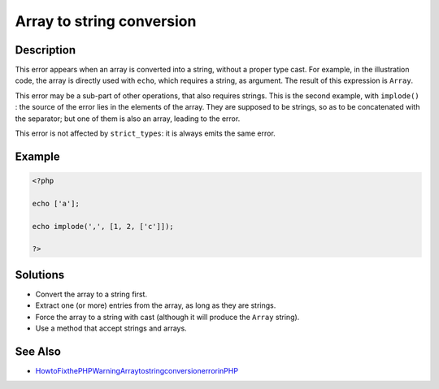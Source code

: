 .. _array-to-string-conversion:

Array to string conversion
--------------------------
 
.. meta::
	:description:
		Array to string conversion: This error appears when an array is converted into a string, without a proper type cast.
	:og:image: https://php-changed-behaviors.readthedocs.io/en/latest/_static/logo.png
	:og:type: article
	:og:title: Array to string conversion
	:og:description: This error appears when an array is converted into a string, without a proper type cast
	:og:url: https://php-errors.readthedocs.io/en/latest/messages/array-to-string-conversion.html
	:og:locale: en
	:twitter:card: summary_large_image
	:twitter:site: @exakat
	:twitter:title: Array to string conversion
	:twitter:description: Array to string conversion: This error appears when an array is converted into a string, without a proper type cast
	:twitter:creator: @exakat
	:twitter:image:src: https://php-changed-behaviors.readthedocs.io/en/latest/_static/logo.png

.. raw:: html

	<script type="application/ld+json">{"@context":"https:\/\/schema.org","@graph":[{"@type":"WebPage","@id":"https:\/\/php-errors.readthedocs.io\/en\/latest\/tips\/array-to-string-conversion.html","url":"https:\/\/php-errors.readthedocs.io\/en\/latest\/tips\/array-to-string-conversion.html","name":"Array to string conversion","isPartOf":{"@id":"https:\/\/www.exakat.io\/"},"datePublished":"Fri, 21 Feb 2025 18:53:43 +0000","dateModified":"Fri, 21 Feb 2025 18:53:43 +0000","description":"This error appears when an array is converted into a string, without a proper type cast","inLanguage":"en-US","potentialAction":[{"@type":"ReadAction","target":["https:\/\/php-tips.readthedocs.io\/en\/latest\/tips\/array-to-string-conversion.html"]}]},{"@type":"WebSite","@id":"https:\/\/www.exakat.io\/","url":"https:\/\/www.exakat.io\/","name":"Exakat","description":"Smart PHP static analysis","inLanguage":"en-US"}]}</script>

Description
___________
 
This error appears when an array is converted into a string, without a proper type cast. For example, in the illustration code, the array is directly used with ``echo``, which requires a string, as argument. The result of this expression is ``Array``.

This error may be a sub-part of other operations, that also requires strings. This is the second example, with ``implode()`` : the source of the error lies in the elements of the array. They are supposed to be strings, so as to be concatenated with the separator; but one of them is also an array, leading to the error.

This error is not affected by ``strict_types``: it is always emits the same error.

Example
_______

.. code-block:: php

   <?php
   
   echo ['a'];
   
   echo implode(',', [1, 2, ['c']]);
   
   ?>

Solutions
_________

+ Convert the array to a string first.
+ Extract one (or more) entries from the array, as long as they are strings.
+ Force the array to a string with cast (although it will produce the ``Array`` string).
+ Use a method that accept strings and arrays.

See Also
________

+ `HowtoFixthePHPWarningArraytostringconversionerrorinPHP <https://www.sourcecodester.com/article/16555/how-fix-php-warning-array-string-conversion-error-php.html>`_
